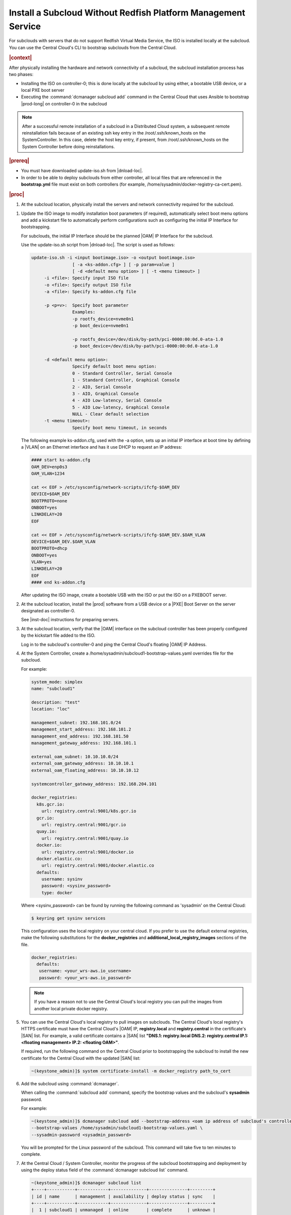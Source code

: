 
.. pja1558616715987
.. _installing-a-subcloud-without-redfish-platform-management-service:

==============================================================
Install a Subcloud Without Redfish Platform Management Service
==============================================================

For subclouds with servers that do not support Redfish Virtual Media Service,
the ISO is installed locally at the subcloud. You can use the Central Cloud's
CLI to bootstrap subclouds from the Central Cloud.


.. _installing-a-subcloud-without-redfish-platform-management-service-section-N10027-N10024-N10001:

.. rubric:: |context|

After physically installing the hardware and network connectivity of a
subcloud, the subcloud installation process has two phases:


.. _installing-a-subcloud-without-redfish-platform-management-service-ul-fmx-jpl-mkb:

-   Installing the ISO on controller-0; this is done locally at the subcloud by
    using either, a bootable USB device, or a local PXE boot server

-   Executing the :command:`dcmanager subcloud add` command in the Central
    Cloud that uses Ansible to bootstrap |prod-long| on controller-0 in
    the subcloud


.. note::
    After a successful remote installation of a subcloud in a Distributed Cloud
    system, a subsequent remote reinstallation fails because of an existing ssh
    key entry in the /root/.ssh/known\_hosts on the SystemController. In this
    case, delete the host key entry, if present, from /root/.ssh/known\_hosts
    on the System Controller before doing reinstallations.

.. rubric:: |prereq|

.. _installing-a-subcloud-without-redfish-platform-management-service-ul-g5j-3f3-qjb:

-   You must have downloaded update-iso.sh from |dnload-loc|.

-   In order to be able to deploy subclouds from either controller, all local
    files that are referenced in the **bootstrap.yml** file must exist on both
    controllers \(for example, /home/sysadmin/docker-registry-ca-cert.pem\).

.. rubric:: |proc|

#.  At the subcloud location, physically install the servers and network
    connectivity required for the subcloud.

..    See |inst-doc|: :ref:`Preparing Servers <preparing-servers>`.

    .. note::
        The servers require connectivity to a gateway router that provides IP
        routing between the subcloud management subnet and the System
        Controller management subnet, and between the subcloud OAM subnet and
        the System Controller subnet.

#.  Update the ISO image to modify installation boot parameters \(if
    required\), automatically select boot menu options and add a kickstart file
    to automatically perform configurations such as configuring the initial IP
    Interface for bootstrapping.

    For subclouds, the initial IP Interface should be the planned |OAM| IP
    Interface for the subcloud.

    Use the update-iso.sh script from |dnload-loc|. The script is used as
    follows:

    .. code-block:: none

        update-iso.sh -i <input bootimage.iso> -o <output bootimage.iso>
                        [ -a <ks-addon.cfg> ] [ -p param=value ]
                        [ -d <default menu option> ] [ -t <menu timeout> ]
             -i <file>: Specify input ISO file
             -o <file>: Specify output ISO file
             -a <file>: Specify ks-addon.cfg file

             -p <p=v>:  Specify boot parameter
                        Examples:
                        -p rootfs_device=nvme0n1
                        -p boot_device=nvme0n1

                        -p rootfs_device=/dev/disk/by-path/pci-0000:00:0d.0-ata-1.0
                        -p boot_device=/dev/disk/by-path/pci-0000:00:0d.0-ata-1.0

             -d <default menu option>:
                        Specify default boot menu option:
                        0 - Standard Controller, Serial Console
                        1 - Standard Controller, Graphical Console
                        2 - AIO, Serial Console
                        3 - AIO, Graphical Console
                        4 - AIO Low-latency, Serial Console
                        5 - AIO Low-latency, Graphical Console
                        NULL - Clear default selection
             -t <menu timeout>:
                        Specify boot menu timeout, in seconds


    The following example ks-addon.cfg, used with the -a option, sets up an
    initial IP interface at boot time by defining a |VLAN| on an Ethernet
    interface and has it use DHCP to request an IP address:

    .. code-block:: none

        #### start ks-addon.cfg
        OAM_DEV=enp0s3
        OAM_VLAN=1234

        cat << EOF > /etc/sysconfig/network-scripts/ifcfg-$OAM_DEV
        DEVICE=$OAM_DEV
        BOOTPROTO=none
        ONBOOT=yes
        LINKDELAY=20
        EOF

        cat << EOF > /etc/sysconfig/network-scripts/ifcfg-$OAM_DEV.$OAM_VLAN
        DEVICE=$OAM_DEV.$OAM_VLAN
        BOOTPROTO=dhcp
        ONBOOT=yes
        VLAN=yes
        LINKDELAY=20
        EOF
        #### end ks-addon.cfg

    After updating the ISO image, create a bootable USB with the ISO or put the
    ISO on a PXEBOOT server.

#.  At the subcloud location, install the |prod| software from a USB
    device or a |PXE| Boot Server on the server designated as controller-0.

    See |inst-doc| instructions for preparing servers.

#.  At the subcloud location, verify that the |OAM| interface on the subcloud
    controller has been properly configured by the kickstart file added to the
    ISO.

    Log in to the subcloud's controller-0 and ping the Central Cloud's floating
    |OAM| IP Address.

#.  At the System Controller, create a
    /home/sysadmin/subcloud1-bootstrap-values.yaml overrides file for the
    subcloud.

    For example:

    .. code-block:: none

        system_mode: simplex
        name: "subcloud1"

        description: "test"
        location: "loc"

        management_subnet: 192.168.101.0/24
        management_start_address: 192.168.101.2
        management_end_address: 192.168.101.50
        management_gateway_address: 192.168.101.1

        external_oam_subnet: 10.10.10.0/24
        external_oam_gateway_address: 10.10.10.1
        external_oam_floating_address: 10.10.10.12

        systemcontroller_gateway_address: 192.168.204.101

        docker_registries:
          k8s.gcr.io:
            url: registry.central:9001/k8s.gcr.io
          gcr.io:
            url: registry.central:9001/gcr.io
          quay.io:
            url: registry.central:9001/quay.io
          docker.io:
            url: registry.central:9001/docker.io
          docker.elastic.co:
            url: registry.central:9001/docker.elastic.co
          defaults:
            username: sysinv
            password: <sysinv_password>
            type: docker


    Where <sysinv\_password\> can be found by running the following command
    as 'sysadmin' on the Central Cloud:

    .. code-block:: none

        $ keyring get sysinv services

    This configuration uses the local registry on your central cloud. If you
    prefer to use the default external registries, make the following
    substitutions for the **docker\_registries** and
    **additional\_local\_registry\_images** sections of the file.

    .. code-block:: none

        docker_registries:
          defaults:
           username: <your_wrs-aws.io_username>
           password: <your_wrs-aws.io_password>

    .. note::
        If you have a reason not to use the Central Cloud's local registry you
        can pull the images from another local private docker registry.

#.  You can use the Central Cloud's local registry to pull images on subclouds.
    The Central Cloud's local registry's HTTPS certificate must have the
    Central Cloud's |OAM| IP, **registry.local** and **registry.central** in the
    certificate's |SAN| list. For example, a valid certificate contains a |SAN|
    list **"DNS.1: registry.local DNS.2: registry.central IP.1: <floating
    management\> IP.2: <floating OAM\>"**.

    If required, run the following command on the Central Cloud prior to
    bootstrapping the subcloud to install the new certificate for the Central
    Cloud with the updated |SAN| list:

    .. code-block:: none

        ~(keystone_admin)]$ system certificate-install -m docker_registry path_to_cert

#.  Add the subcloud using :command:`dcmanager`.

    When calling the :command:`subcloud add` command, specify the bootstrap
    values and the subcloud's **sysadmin** password.

    For example:

    .. code-block:: none

        ~(keystone_admin)]$ dcmanager subcloud add --bootstrap-address <oam ip address of subcloud's controller-0> \
        --bootstrap-values /home/sysadmin/subcloud1-bootstrap-values.yaml \
        --sysadmin-password <sysadmin_password>


    You will be prompted for the Linux password of the subcloud. This command
    will take five to ten minutes to complete.

#.  At the Central Cloud / System Controller, monitor the progress of the
    subcloud bootstrapping and deployment by using the deploy status field of
    the :command:`dcmanager subcloud list` command.

    .. code-block:: none

        ~(keystone_admin)]$ dcmanager subcloud list
        +----+-----------+------------+--------------+---------------+---------+
        | id | name      | management | availability | deploy status | sync    |
        +----+-----------+------------+--------------+---------------+---------+
        |  1 | subcloud1 | unmanaged  | online       | complete      | unknown |
        +----+-----------+------------+--------------+---------------+---------+

    The deploy status field has the following values:

    **Bootstrapping**
        This status indicates that the Ansible bootstrap of Wind River Cloud
        Platform software on the subcloud's controller-0 is in progress.

    **Complete**
        This status indicates that subcloud deployment is complete.

    The subcloud bootstrapping and deployment can take up to 30 minutes.

    .. caution::
        If there is a failure during bootstrapping, you must delete the
        subcloud before re-adding it, using the :command:`dcmanager subcloud
        add` command. For more information on deleting, managing or unmanaging
        a subcloud, see :ref:`Managing Subclouds Using the CLI
        <managing-subclouds-using-the-cli>`.

#.  You can also monitor detailed logging of the subcloud bootstrapping and
    deployment by monitoring the following log files on the active controller
    in the Central Cloud.

    /var/log/dcmanager/<subcloud\_name>\_bootstrap\_<date\_stamp>.log

    For example:

    .. code-block:: none

        controller-0:/home/sysadmin# tail /var/log/dcmanager/subcloud1_bootstrap_2019-09-23-19-03-44.log
        k8s.gcr.io: {password: secret, url: null}
        quay.io: {password: secret, url: null}
        )

        TASK [bootstrap/bringup-essential-services : Mark the bootstrap as completed] ***
        changed: [subcloud1]

        PLAY RECAP *********************************************************************
        subcloud1                  : ok=230  changed=137  unreachable=0    failed=0


.. rubric:: |postreq|

.. _installing-a-subcloud-without-redfish-platform-management-service-ul-ixy-lpv-kmb:

-   Provision the newly installed and bootstrapped subcloud.  For detailed
    |prod| deployment procedures for the desired deployment
    configuration of the subcloud, see the post-bootstrap steps of |inst-doc|.

-   Check and update docker registry credentials on the subcloud:

    .. code-block:: none

        REGISTRY="docker-registry"
        SECRET_UUID='system service-parameter-list | fgrep
        $REGISTRY | fgrep auth-secret | awk '{print $10}''
        SECRET_REF='openstack secret list | fgrep $
        {SECRET_UUID} | awk '{print $2}''
        openstack secret get ${SECRET_REF} --payload -f value

    The secret payload should be, ":command:`username: sysinv`
    password:<password>". If the secret payload is, "username: admin
    password:<password>", see, :ref:`Updating Docker Registry Credentials on a
    Subcloud <updating-docker-registry-credentials-on-a-subcloud>` for more
    information.

-   For more information on bootstrapping and deploying see |inst-doc|.


